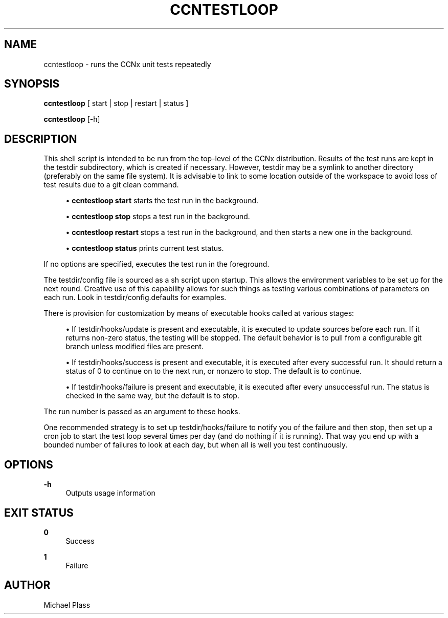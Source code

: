 '\" t
.\"     Title: ccntestloop
.\"    Author: [see the "AUTHOR" section]
.\" Generator: DocBook XSL Stylesheets v1.76.0 <http://docbook.sf.net/>
.\"      Date: 05/16/2013
.\"    Manual: \ \&
.\"    Source: \ \& 0.7.2
.\"  Language: English
.\"
.TH "CCNTESTLOOP" "1" "05/16/2013" "\ \& 0\&.7\&.2" "\ \&"
.\" -----------------------------------------------------------------
.\" * Define some portability stuff
.\" -----------------------------------------------------------------
.\" ~~~~~~~~~~~~~~~~~~~~~~~~~~~~~~~~~~~~~~~~~~~~~~~~~~~~~~~~~~~~~~~~~
.\" http://bugs.debian.org/507673
.\" http://lists.gnu.org/archive/html/groff/2009-02/msg00013.html
.\" ~~~~~~~~~~~~~~~~~~~~~~~~~~~~~~~~~~~~~~~~~~~~~~~~~~~~~~~~~~~~~~~~~
.ie \n(.g .ds Aq \(aq
.el       .ds Aq '
.\" -----------------------------------------------------------------
.\" * set default formatting
.\" -----------------------------------------------------------------
.\" disable hyphenation
.nh
.\" disable justification (adjust text to left margin only)
.ad l
.\" -----------------------------------------------------------------
.\" * MAIN CONTENT STARTS HERE *
.\" -----------------------------------------------------------------
.SH "NAME"
ccntestloop \- runs the CCNx unit tests repeatedly
.SH "SYNOPSIS"
.sp
\fBccntestloop\fR [ start | stop | restart | status ]
.sp
\fBccntestloop\fR [\-h]
.SH "DESCRIPTION"
.sp
This shell script is intended to be run from the top\-level of the CCNx distribution\&. Results of the test runs are kept in the testdir subdirectory, which is created if necessary\&. However, testdir may be a symlink to another directory (preferably on the same file system)\&. It is advisable to link to some location outside of the workspace to avoid loss of test results due to a git clean command\&.
.sp
.RS 4
.ie n \{\
\h'-04'\(bu\h'+03'\c
.\}
.el \{\
.sp -1
.IP \(bu 2.3
.\}

\fBccntestloop start\fR
starts the test run in the background\&.
.RE
.sp
.RS 4
.ie n \{\
\h'-04'\(bu\h'+03'\c
.\}
.el \{\
.sp -1
.IP \(bu 2.3
.\}

\fBccntestloop stop\fR
stops a test run in the background\&.
.RE
.sp
.RS 4
.ie n \{\
\h'-04'\(bu\h'+03'\c
.\}
.el \{\
.sp -1
.IP \(bu 2.3
.\}

\fBccntestloop restart\fR
stops a test run in the background, and then starts a new one in the background\&.
.RE
.sp
.RS 4
.ie n \{\
\h'-04'\(bu\h'+03'\c
.\}
.el \{\
.sp -1
.IP \(bu 2.3
.\}

\fBccntestloop status\fR
prints current test status\&.
.RE
.sp
If no options are specified, executes the test run in the foreground\&.
.sp
The testdir/config file is sourced as a sh script upon startup\&. This allows the environment variables to be set up for the next round\&. Creative use of this capability allows for such things as testing various combinations of parameters on each run\&. Look in testdir/config\&.defaults for examples\&.
.sp
There is provision for customization by means of executable hooks called at various stages:
.sp
.RS 4
.ie n \{\
\h'-04'\(bu\h'+03'\c
.\}
.el \{\
.sp -1
.IP \(bu 2.3
.\}
If
testdir/hooks/update
is present and executable, it is executed to update sources before each run\&. If it returns non\-zero status, the testing will be stopped\&. The default behavior is to pull from a configurable git branch unless modified files are present\&.
.RE
.sp
.RS 4
.ie n \{\
\h'-04'\(bu\h'+03'\c
.\}
.el \{\
.sp -1
.IP \(bu 2.3
.\}
If
testdir/hooks/success
is present and executable, it is executed after every successful run\&. It should return a status of 0 to continue on to the next run, or nonzero to stop\&. The default is to continue\&.
.RE
.sp
.RS 4
.ie n \{\
\h'-04'\(bu\h'+03'\c
.\}
.el \{\
.sp -1
.IP \(bu 2.3
.\}
If
testdir/hooks/failure
is present and executable, it is executed after every unsuccessful run\&. The status is checked in the same way, but the default is to stop\&.
.RE
.sp
The run number is passed as an argument to these hooks\&.
.sp
One recommended strategy is to set up testdir/hooks/failure to notify you of the failure and then stop, then set up a cron job to start the test loop several times per day (and do nothing if it is running)\&. That way you end up with a bounded number of failures to look at each day, but when all is well you test continuously\&.
.SH "OPTIONS"
.PP
\fB\-h\fR
.RS 4
Outputs usage information
.RE
.SH "EXIT STATUS"
.PP
\fB0\fR
.RS 4
Success
.RE
.PP
\fB1\fR
.RS 4
Failure
.RE
.SH "AUTHOR"
.sp
Michael Plass
